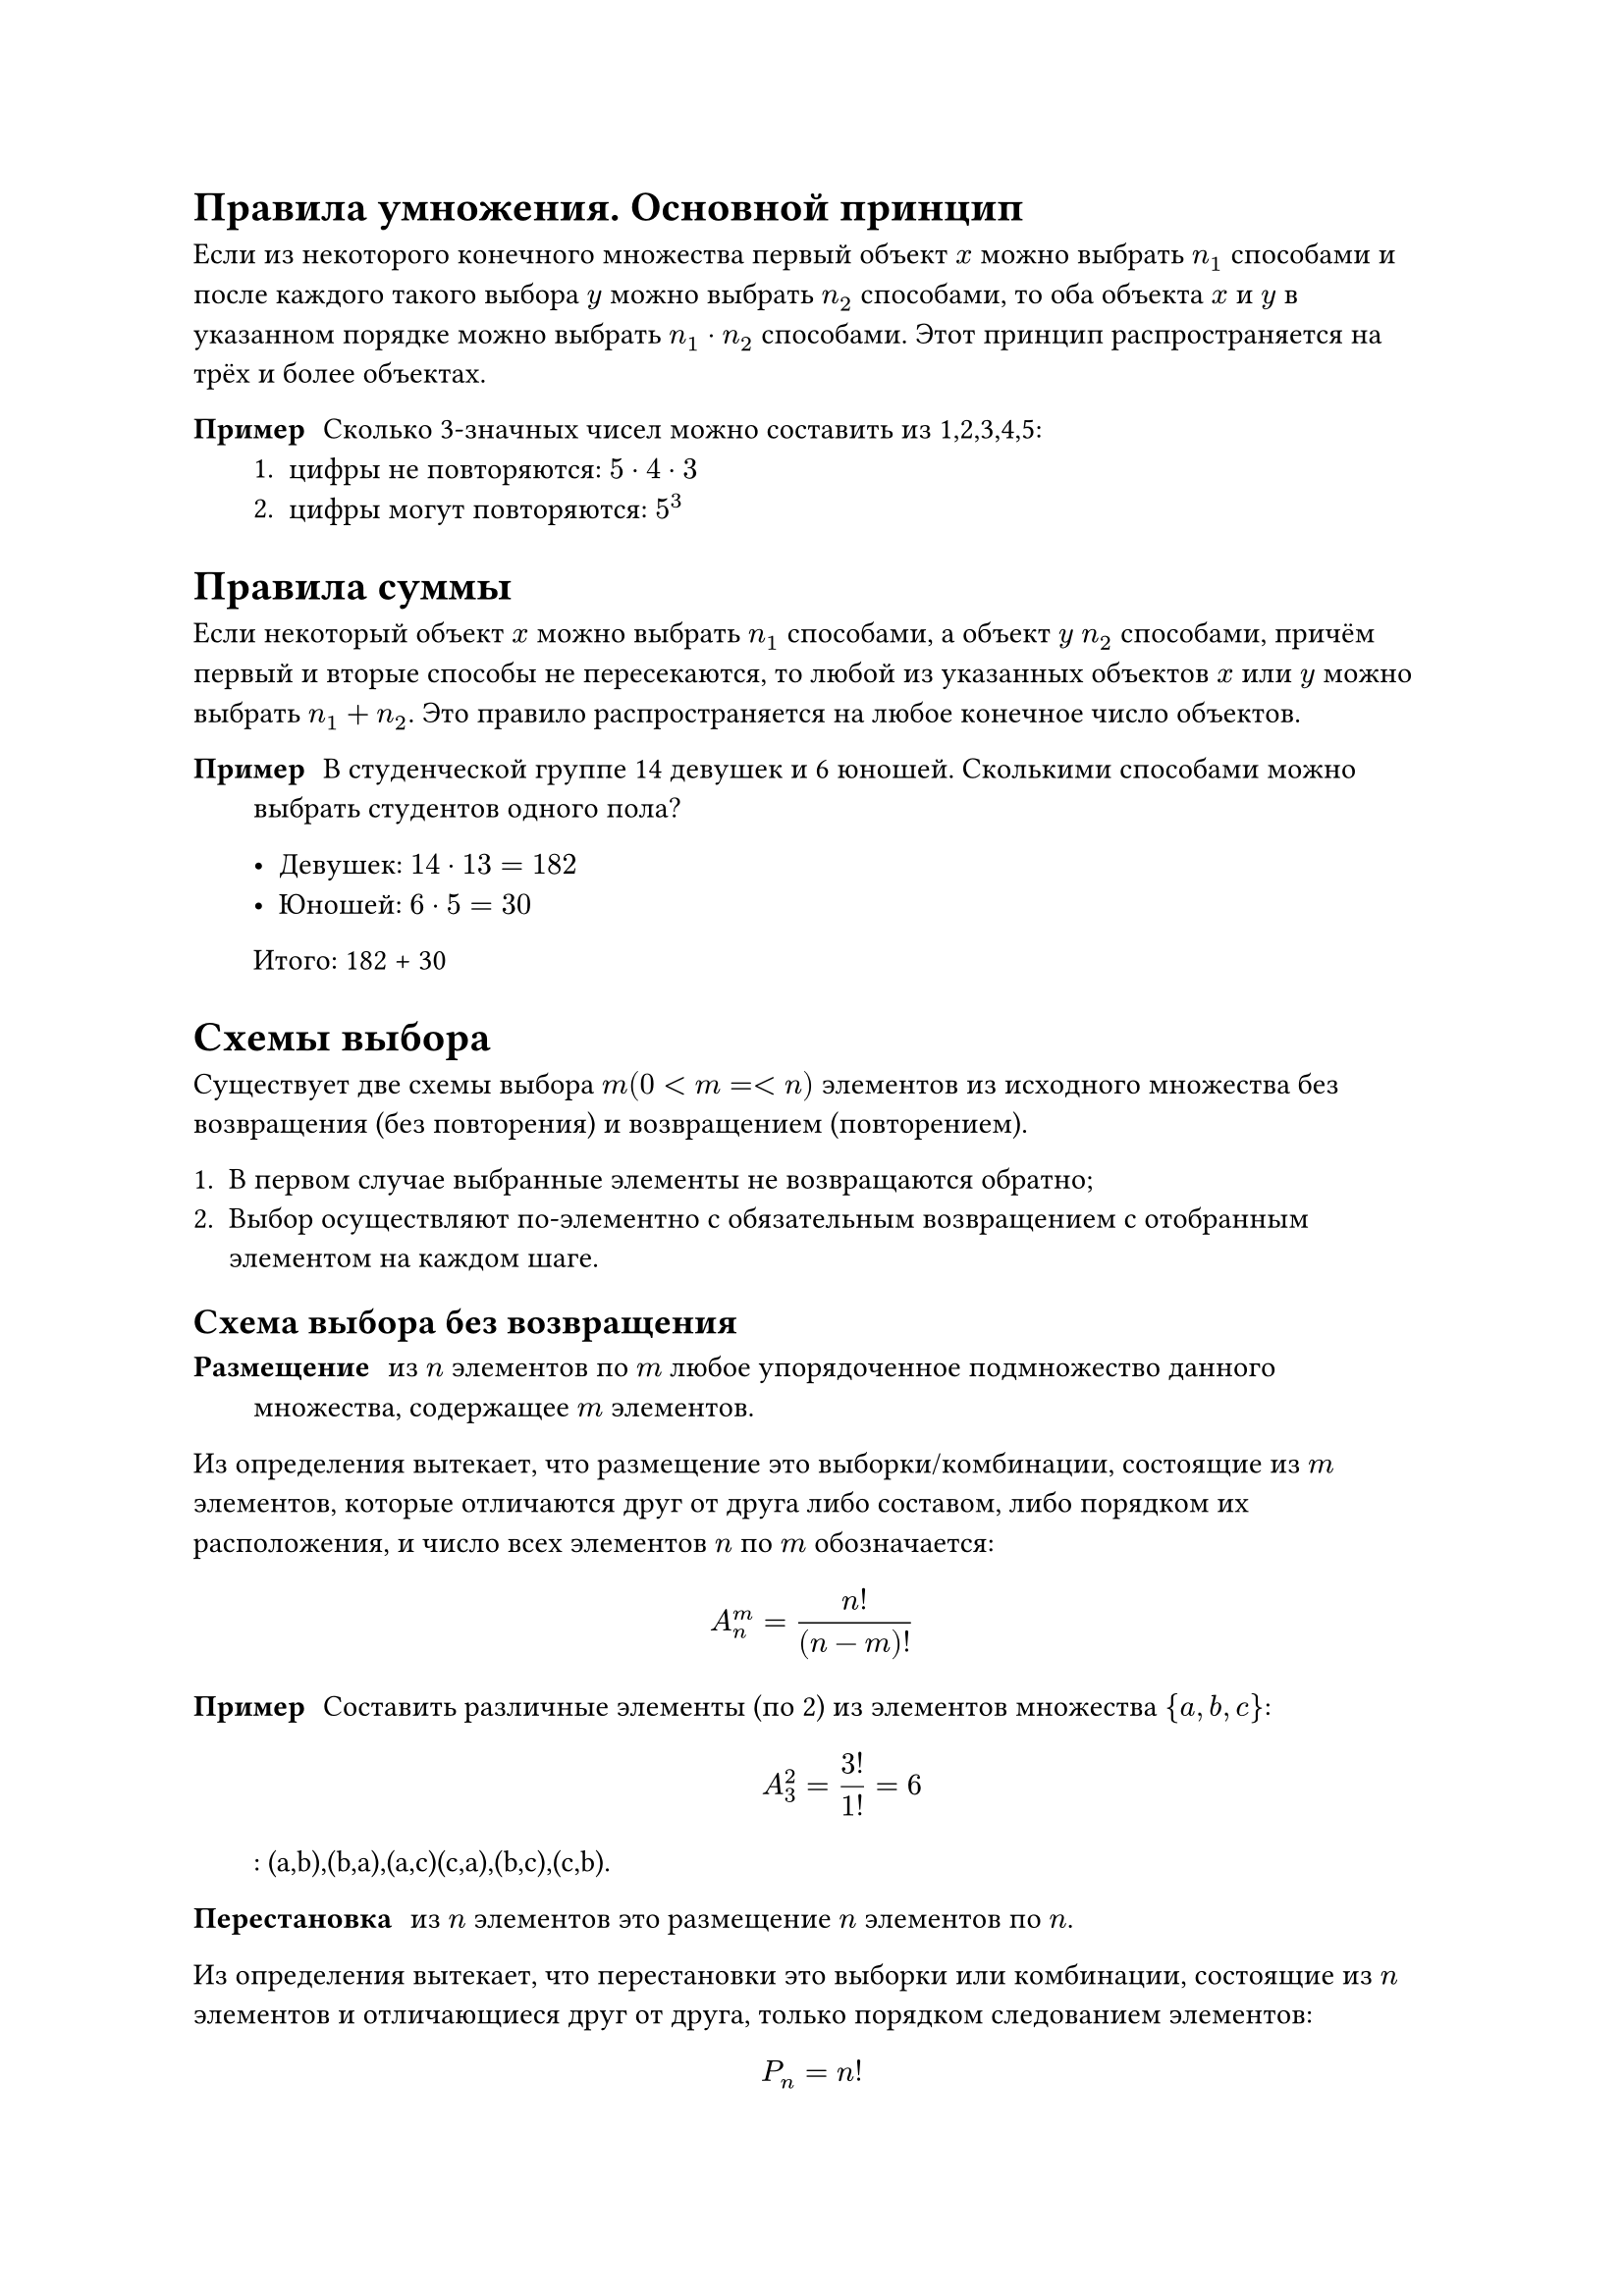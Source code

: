= Правила умножения. Основной принцип


Если из некоторого  конечного множества первый объект $x$ можно выбрать $n_1$ способами и после каждого такого выбора $y$ можно выбрать $n_2$ способами, то оба объекта $x$ и $y$ в указанном порядке можно выбрать $n_1 dot n_2$ способами. Этот принцип распространяется на трёх и более объектах.

/ Пример: Сколько 3-значных чисел можно составить из 1,2,3,4,5:
    + цифры не повторяются: $5 dot 4 dot 3$
    + цифры могут повторяются: $5^3$


= Правила суммы

Если некоторый объект $x$ можно выбрать $n_1$ способами, а объект $y$ $n_2$ способами, причём первый и вторые способы не пересекаются, то любой из указанных объектов $x$ или $y$ можно выбрать $n_1 + n_2$. Это правило распространяется на любое конечное число объектов.

/ Пример: В студенческой группе 14 девушек и 6 юношей. Сколькими способами можно выбрать студентов одного пола?

  - Девушек: $14 dot 13 = 182$
  - Юношей: $6 dot 5 = 30$
  Итого: 182 + 30

= Cхемы выбора
Существует две схемы выбора $m (0 < m =< n)$ элементов из исходного множества без возвращения (без повторения) и возвращением (повторением).

+ В первом случае выбранные элементы не возвращаются обратно;
+ Выбор осуществляют по-элементно с обязательным возвращением с отобранным элементом на каждом шаге.

== Схема выбора без возвращения

/ Размещение: из $n$ элементов по $m$ любое упорядоченное подмножество данного множества, содержащее $m$ элементов.

Из определения вытекает, что размещение это выборки/комбинации, состоящие из $m$ элементов, которые отличаются друг от друга либо составом, либо порядком их расположения, и число всех элементов $n$ по $m$ обозначается:

$
    A_n^m = (n!)/((n-m)!)
$ <razm>

/ Пример: Составить различные элементы (по 2) из элементов множества ${a,b,c}$: $ A^2_3 = (3!)/(1!) = 6 $: (a,b),(b,a),(a,c)(c,a),(b,c),(c,b).


/ Перестановка: из $n$  элементов это размещение $n$ элементов по $n$.

Из определения вытекает, что перестановки это выборки или комбинации, состоящие из $n$ элементов и отличающиеся друг от друга, только порядком следованием элементов:

$
    P_n = n!
$ <perest>

/ Сочетание: из $n$ элементов по $m$, где $(0<m=<n)$, любое подмножество, которое содержит $n$ элементов из данногомножества.

Из этого определения вытекает, что _сочетания_ это выборки или комбинации, каждые из которые состоят из $m$ элементов и которые отличаются друг от друга хотя бы одним элементом и различаются только составом:

$
    C^m_n = (n!)/(m! dot (n - m)!)
$ <sochet>

$
    C^m_n = C^(n-m)_n
$


/ Пример: Сколькими способами можно выбрать 10 красных и 4 розовых гвоздик? А если выбрать одну красную и две розовых? 


== Схема выбора с возвращением

Если при выборке $m$ элементов из $n$ элементы возвращаются обратно и упорядочиваются и говорят, что это размещение с повторениями.

Размещения с повторениями могут различаются друг от друга элементами их порядком и количеств и т.п.

$
    overline(A^m_n) = n^m
$

/ Пример: Из трёх элементов ${a,b,c}$, составить два с повторениям: $3^2 = 9$

Если при выборке $m$ элементов из $n$ элементы возвращаются обратно без последующего упорядочения, то говорят, что это сочетание с повторениями.

$
    overline(C^m_n) = C^m_(n + m - 1)
$


Пусть в множестве с $n$ элементами есть $k$ различных элементов, и повторяются $n_1, n_2...n_k$ раз. Перестановки из $n$ элементов данного множества называют перестановками с повторениями.

$
    P_n (n_1,n_2,dots, n_k) = (n!)/(n_1 ! dot n_2 ! dots n_k !) 
$

= Геометрическое определение вероятности

// TODO:

= Задача о встрече

// TODO:


